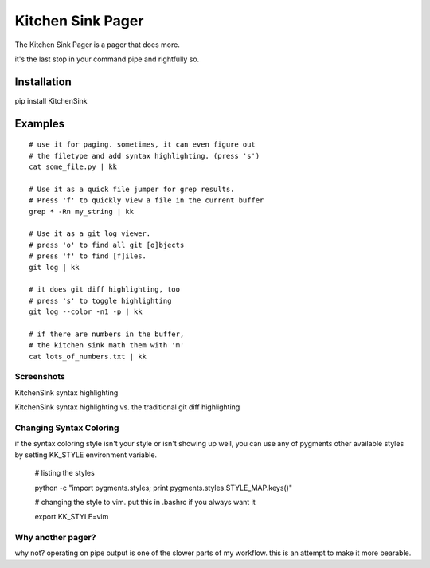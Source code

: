 ==================
Kitchen Sink Pager
==================

The Kitchen Sink Pager is a pager that does more.

it's the last stop in your command pipe and rightfully so.


Installation
============

pip install KitchenSink

Examples
=========
::

    # use it for paging. sometimes, it can even figure out
    # the filetype and add syntax highlighting. (press 's')
    cat some_file.py | kk

    # Use it as a quick file jumper for grep results.
    # Press 'f' to quickly view a file in the current buffer
    grep * -Rn my_string | kk

    # Use it as a git log viewer.
    # press 'o' to find all git [o]bjects
    # press 'f' to find [f]iles.
    git log | kk

    # it does git diff highlighting, too
    # press 's' to toggle highlighting
    git log --color -n1 -p | kk

    # if there are numbers in the buffer,
    # the kitchen sink math them with 'm'
    cat lots_of_numbers.txt | kk


Screenshots
-------------------


KitchenSink syntax highlighting

.. image:: https://raw.github.com/okayzed/kk.py/master/images/kk.png


KitchenSink syntax highlighting vs. the traditional git diff highlighting

.. image:: https://raw.github.com/okayzed/kk.py/master/images/kk_vs_less.png

Changing Syntax Coloring
------------------------

if the syntax coloring style isn't your style or isn't showing up well, you can
use any of pygments other available styles by setting KK_STYLE environment variable.

    # listing the styles

    python -c "import pygments.styles; print pygments.styles.STYLE_MAP.keys()"

    # changing the style to vim. put this in .bashrc if you always want it

    export KK_STYLE=vim


Why another pager?
------------------

why not? operating on pipe output is one of the slower parts of my workflow.
this is an attempt to make it more bearable.
